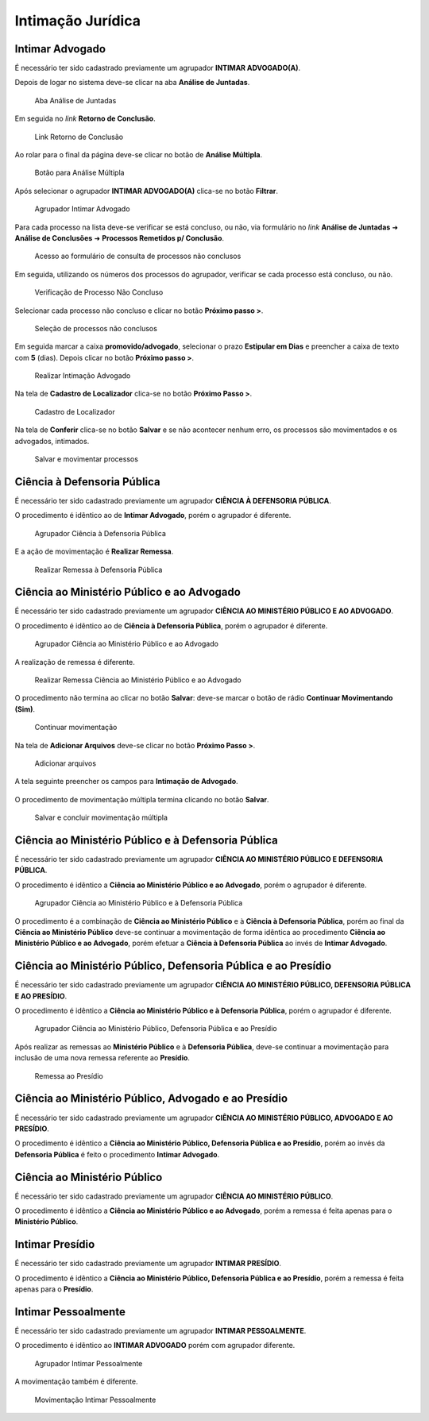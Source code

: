 Intimação Jurídica
==================

Intimar Advogado
----------------

É necessário ter sido cadastrado previamente um agrupador **INTIMAR ADVOGADO(A)**.

Depois de logar no sistema deve-se clicar na aba **Análise de Juntadas**.

.. figure:: _static/intimacao_juridica/aba_juntadas.png
  :class: data-fb

  Aba Análise de Juntadas

Em seguida no *link* **Retorno de Conclusão**.

.. figure:: _static/intimacao_juridica/retorno_conclusao.png
  :class: data-fb

  Link Retorno de Conclusão

Ao rolar para o final da página deve-se clicar no botão de **Análise Múltipla**.

.. figure:: _static/intimacao_juridica/analise_multipla.png
  :class: data-fb

  Botão para Análise Múltipla

Após selecionar o agrupador **INTIMAR ADVOGADO(A)** clica-se no botão **Filtrar**.

.. figure:: _static/intimacao_juridica/intimar_advogado_agrupador.png
  :class: data-fb

  Agrupador Intimar Advogado

Para cada processo na lista deve-se verificar se está concluso, ou não, via formulário no *link*
**Análise de Juntadas** ➜ **Análise de Conclusões** ➜ **Processos Remetidos p/ Conclusão**.

.. figure:: _static/intimacao_juridica/processos_remetidos_conclusao.png
  :class: data-fb

  Acesso ao formulário de consulta de processos não conclusos

Em seguida, utilizando os números dos processos do agrupador, verificar se cada processo está
concluso, ou não.

.. figure:: _static/intimacao_juridica/processo_nao_concluso.png
  :class: data-fb

  Verificação de Processo Não Concluso

Selecionar cada processo não concluso e clicar no botão **Próximo passo >**.

.. figure:: _static/intimacao_juridica/proximo_passo.png
  :class: data-fb

  Seleção de processos não conclusos

Em seguida marcar a caixa **promovido/advogado**, selecionar o prazo **Estipular em Dias** e preencher
a caixa de texto com **5** (dias). Depois clicar no botão **Próximo passo >**.

.. figure:: _static/intimacao_juridica/intimacao_advogado_realizar.png
  :class: data-fb

  Realizar Intimação Advogado

Na tela de **Cadastro de Localizador** clica-se no botão **Próximo Passo >**.

.. figure:: _static/intimacao_juridica/localizador.png
  :class: data-fb

  Cadastro de Localizador

Na tela de **Conferir** clica-se no botão **Salvar** e se não acontecer nenhum erro, os processos são
movimentados e os advogados, intimados.

.. figure:: _static/intimacao_juridica/intimacao_advogado_salvar.png
  :class: data-fb

  Salvar e movimentar processos


Ciência à Defensoria Pública
----------------------------

É necessário ter sido cadastrado previamente um agrupador **CIÊNCIA À DEFENSORIA PÚBLICA**.

O procedimento é idêntico ao de **Intimar Advogado**, porém o agrupador é diferente.

.. figure:: _static/intimacao_juridica/ciencia_defensoria_agrupador.png
  :class: data-fb

  Agrupador Ciência à Defensoria Pública

E a ação de movimentação é **Realizar Remessa**.

.. figure:: _static/intimacao_juridica/ciencia_defensoria_remessa.png
  :class: data-fb

  Realizar Remessa à Defensoria Pública


Ciência ao Ministério Público e ao Advogado
-------------------------------------------

É necessário ter sido cadastrado previamente um agrupador **CIÊNCIA AO MINISTÉRIO PÚBLICO E AO ADVOGADO**.

O procedimento é idêntico ao de **Ciência à Defensoria Pública**, porém o agrupador é diferente.

.. figure:: _static/intimacao_juridica/ciencia_mp_advogado_agrupador.png
  :class: data-fb

  Agrupador Ciência ao Ministério Público e ao Advogado

A realização de remessa é diferente.

.. figure:: _static/intimacao_juridica/ciencia_mp_advogado_remessa.png
  :class: data-fb

  Realizar Remessa Ciência ao Ministério Público e ao Advogado

O procedimento não termina ao clicar no botão **Salvar**: deve-se marcar o botão de rádio **Continuar Movimentando (Sim)**.

.. figure:: _static/intimacao_juridica/ciencia_mp_advogado_continuar_salvar.png
  :class: data-fb

  Continuar movimentação

Na tela de **Adicionar Arquivos** deve-se clicar no botão **Próximo Passo >**.

.. figure:: _static/intimacao_juridica/ciencia_mp_advogado_arquivos.png
  :class: data-fb

  Adicionar arquivos

A tela seguinte preencher os campos para **Intimação de Advogado**.

.. figure:: _static/intimacao_juridica/ciencia_mp_advogado_intimar_advogado.png
  :class: data-fb

O procedimento de movimentação múltipla termina clicando no botão **Salvar**.

.. figure:: _static/intimacao_juridica/ciencia_mp_advogado_movimentacao_multipla_salvar.png
  :class: data-fb

  Salvar e concluir movimentação múltipla


Ciência ao Ministério Público e à Defensoria Pública
----------------------------------------------------

É necessário ter sido cadastrado previamente um agrupador **CIÊNCIA AO MINISTÉRIO PÚBLICO E DEFENSORIA PÚBLICA**.

O procedimento é idêntico a **Ciência ao Ministério Público e ao Advogado**, porém o agrupador é diferente.

.. figure:: _static/intimacao_juridica/ciencia_mp_dpe_agrupador.png
  :class: data-fb

  Agrupador Ciência ao Ministério Público e à Defensoria Pública

O procedimento é a combinação de **Ciência ao Ministério Público** e à **Ciência à Defensoria Pública**, porém ao final
da **Ciência ao Ministério Público** deve-se continuar a movimentação de forma idêntica ao procedimento
**Ciência ao Ministério Público e ao Advogado**, porém efetuar a **Ciência à Defensoria Pública**
ao invés de **Intimar Advogado**.


Ciência ao Ministério Público, Defensoria Pública e ao Presídio
---------------------------------------------------------------

É necessário ter sido cadastrado previamente um agrupador **CIÊNCIA AO MINISTÉRIO PÚBLICO, DEFENSORIA PÚBLICA E AO PRESÍDIO**.

O procedimento é idêntico a **Ciência ao Ministério Público e à Defensoria Pública**, porém o agrupador é diferente.

.. figure:: _static/intimacao_juridica/ciencia_mp_dpe_presidio_agrupador.png
  :class: data-fb

  Agrupador Ciência ao Ministério Público, Defensoria Pública e ao Presídio


Após realizar as remessas ao **Ministério Público** e à **Defensoria Pública**, deve-se continuar a
movimentação para inclusão de uma nova remessa referente ao **Presídio**.

.. figure:: _static/intimacao_juridica/ciencia_mp_dpe_presidio_remessa.png
  :class: data-fb

  Remessa ao Presídio


Ciência ao Ministério Público, Advogado e ao Presídio
-----------------------------------------------------

É necessário ter sido cadastrado previamente um agrupador **CIÊNCIA AO MINISTÉRIO PÚBLICO, ADVOGADO E AO PRESÍDIO**.

O procedimento é idêntico a **Ciência ao Ministério Público, Defensoria Pública e ao Presídio**,
porém ao invés da **Defensoria Pública** é feito o procedimento **Intimar Advogado**.


Ciência ao Ministério Público
-----------------------------

É necessário ter sido cadastrado previamente um agrupador **CIÊNCIA AO MINISTÉRIO PÚBLICO**.

O procedimento é idêntico a **Ciência ao Ministério Público e ao Advogado**, porém a remessa é feita
apenas para o **Ministério Público**.


Intimar Presídio
----------------

É necessário ter sido cadastrado previamente um agrupador **INTIMAR PRESÍDIO**.

O procedimento é idêntico a **Ciência ao Ministério Público, Defensoria Pública e ao Presídio**, porém
a remessa é feita apenas para o **Presídio**.


Intimar Pessoalmente
--------------------

É necessário ter sido cadastrado previamente um agrupador **INTIMAR PESSOALMENTE**.

O procedimento é idêntico ao **INTIMAR ADVOGADO** porém com agrupador diferente.

.. figure:: _static/intimacao_juridica/intimar_pessoalmente_agrupador.png
  :class: data-fb

  Agrupador Intimar Pessoalmente

A movimentação também é diferente.

.. figure:: _static/intimacao_juridica/intimar_pessoalmente_mandado.png
  :class: data-fb

  Movimentação Intimar Pessoalmente
